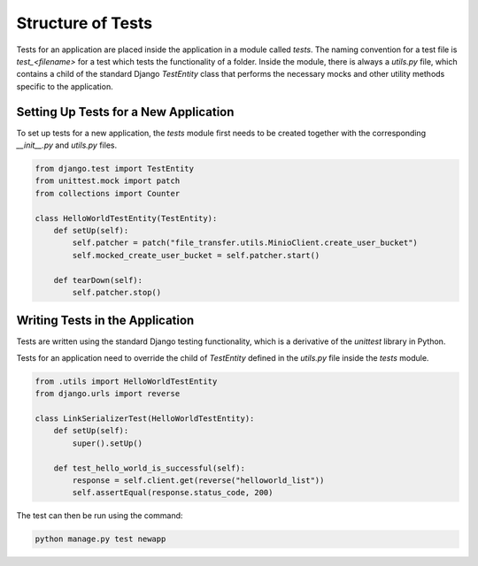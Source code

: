 Structure of Tests
==================

Tests for an application are placed inside the application in a module called `tests`. The naming convention for a test file is `test_<filename>` for a test which tests the functionality of a folder. Inside the module, there is always a `utils.py` file, which contains a child of the standard Django `TestEntity` class that performs the necessary mocks and other utility methods specific to the application.

Setting Up Tests for a New Application
--------------------------------------

To set up tests for a new application, the `tests` module first needs to be created together with the corresponding `__init__.py` and `utils.py` files.

.. code-block:: python

    from django.test import TestEntity
    from unittest.mock import patch
    from collections import Counter

    class HelloWorldTestEntity(TestEntity):
        def setUp(self):
            self.patcher = patch("file_transfer.utils.MinioClient.create_user_bucket")
            self.mocked_create_user_bucket = self.patcher.start()

        def tearDown(self):
            self.patcher.stop()

Writing Tests in the Application
--------------------------------

Tests are written using the standard Django testing functionality, which is a derivative of the `unittest` library in Python.

Tests for an application need to override the child of `TestEntity` defined in the `utils.py` file inside the `tests` module.

.. code-block:: python

    from .utils import HelloWorldTestEntity
    from django.urls import reverse

    class LinkSerializerTest(HelloWorldTestEntity):
        def setUp(self):
            super().setUp()

        def test_hello_world_is_successful(self):
            response = self.client.get(reverse("helloworld_list"))
            self.assertEqual(response.status_code, 200)

The test can then be run using the command:

.. code-block:: shell

    python manage.py test newapp
